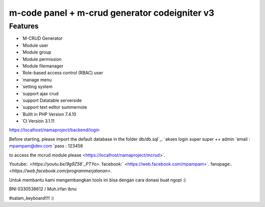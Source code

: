 ###################
m-code panel + m-crud generator codeigniter v3
###################

**************************
Features
**************************

- `M-CRUD Generator
- `Module user
- `Module group
- `Module permission
- `Module filemanager
- `Role-based access control (RBAC) user
- `manage menu
- `setting system
- `support ajax crud
- `support Datatable serverside
- `support text editor summernote
- `Bulilt in PHP Version 7.4.10
- `CI Version 3.1.11



https://localhost/namaproject/backend/login

Before starting, please import the default database in the folder db/db.sql`_.
`akses login super super ++ admin
`email : mpampam@dev.com
`pass : 123456

to access the mcrud module please <https://localhost/namaproject/mcrud>`.

Youtube:`.
<https://youtu.be/9g9Z56`_PTYo>`.
facebook:`
<https://web.facebook.com/mpampam>`.
fanspage:`.
<https://web.facebook.com/programmerjalanan>`.




Untuk membantu kami mengembangkan tools ini bisa dengan cara donasi buat ngopi  :)

BNI 0330538612 / Muh.irfan ibnu


#salam_keyboard!!!! :)
